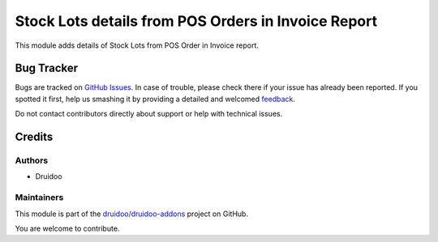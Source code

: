 ====================================================
Stock Lots details from POS Orders in Invoice Report
====================================================

.. |badge1| image:: https://img.shields.io/badge/maturity-Beta-yellow.png
    :target: https://odoo-community.org/page/development-status
    :alt: Beta
.. |badge2| image:: https://img.shields.io/badge/licence-AGPL--3-blue.png
    :target: http://www.gnu.org/licenses/agpl-3.0-standalone.html
    :alt: License: AGPL-3
.. |badge3| image:: https://img.shields.io/badge/github-druidoo%2Fdruidoo--addons-lightgray.png?logo=github
    :target: https://github.com/druidoo/druidoo-addons/tree/12.0/pos_account_invoice_report_stock_lot
    :alt: druidoo/druidoo-addons

|badge1| |badge2| |badge3|

This module adds details of Stock Lots from POS Order in Invoice report.


Bug Tracker
===========

Bugs are tracked on `GitHub Issues <https://github.com/druidoo/druidoo-addons/issues>`_.
In case of trouble, please check there if your issue has already been reported.
If you spotted it first, help us smashing it by providing a detailed and welcomed
`feedback <https://github.com/druidoo/druidoo-addons/issues/new?body=module:%20account_invoice_report_stock_lot%0Aversion:%2012.0%0A%0A**Steps%20to%20reproduce**%0A-%20...%0A%0A**Current%20behavior**%0A%0A**Expected%20behavior**>`_.

Do not contact contributors directly about support or help with technical issues.

Credits
=======

Authors
~~~~~~~

* Druidoo

Maintainers
~~~~~~~~~~~

This module is part of the `druidoo/druidoo-addons <https://github.com/druidoo/druidoo-addons/tree/12.0/account_invoice_report_stock_lot>`_ project on GitHub.

You are welcome to contribute.
